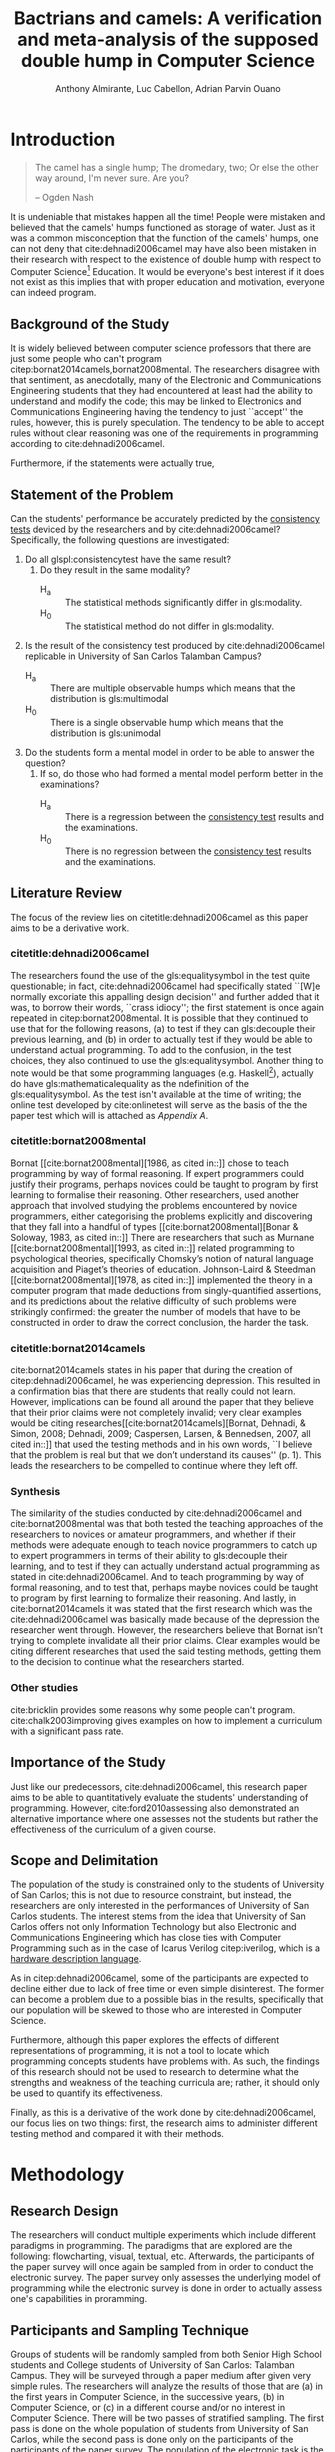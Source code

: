 # #+OPTIONS: toc:nil
#+latex_header_extra: \newglossaryentry{equalitysymbol}{name={equality symbol},description={(=)}}

#+TITLE: Bactrians and camels:
#+TITLE: A verification and meta-analysis of the supposed 
#+TITLE: double hump in Computer Science
# #+TITLE: Are there bactrians or dromedaries in University of San Carlos:
# #+TITLE: Verification and meta-analysis of the supposed double hump in Computer
# #+TITLE: Science
#+AUTHOR: Anthony Almirante, Luc Cabellon, Adrian Parvin Ouano
# #+AUTHOR: Myrl Hex
#+EMAIL: adrianparvino@gmail.com

#+LATEX_CLASS_OPTIONS: [12pt]
#+LATEX_HEADER: \newif\ifexport
#+LATEX_HEADER: \usepackage[margin=1in]{geometry}
#+LATEX_HEADER: \usepackage[natbibapa]{apacite}
#+LATEX_HEADER: \usepackage{usebib}
#+LATEX_HEADER: \usepackage{indentfirst}
#+LATEX_HEADER: \usepackage{fancyhdr}
#+LATEX_HEADER: \usepackage{etoc}
#+LATEX_HEADER: \bibinput{Research}
#+LATEX_HEADER: \usepackage[numberedsection]{glossaries}
#+LATEX_HEADER: \setglossarysection{subsection}
#+LATEX_HEADER: \makeglossaries

# #+LATEX_HEADER: \exporttrue
#+LATEX_HEADER: \ifexport \usepackage{fontspec} \fi
#+LATEX_HEADER: \ifexport \setmainfont{Arial} \fi
#+LATEX_HEADER: \ifexport \renewcommand{\baselinestretch}{2} \fi

#+LATEX_HEADER: \newcommand{\citetitle}[1]{\usebibentry{#1}{title} \citep{#1}}
# Must check if it is an article or a book. Books are italicized while articles aren't.

#+LATEX_HEADER_extra: \newglossaryentry{multimodal}{name={multimodal},description={Refers to having more than one hump(the \gls{mode})}}
#+LATEX_HEADER_extra: \newglossaryentry{normal}{name={normal},description={A curve that can be defined by its standard deviation and mean}}
#+LATEX_HEADER_extra: \newglossaryentry{consistencytest}{name={consistency test},description={A test administered to confirm if the participant has consistent answers on similar topics}}
#+LATEX_HEADER_extra: \newglossaryentry{mathematicalequality}{name={mathematical equality},description={\texttt{x = y}, means that we can substitute all \texttt{x}s in the code for \texttt{y}s and vice versa. Also known as \textit{referential equality}.\\\textit{In the study:} It contrasts with \gls{assignment}}}
#+LATEX_HEADER_extra: \newglossaryentry{assignment}{name={assignment},description={\texttt{x = y} means that \texttt{y} is \gls{evaluated}, and \texttt{x} is set to the result.\\\textit{In the study:} It is used as the paradigm by \cite{dehnadi2006camel}, and contrasts with \gls{mathematicalequality}}}}
#+LATEX_HEADER_extra: \newglossaryentry{unimodal}{name={unimodal},description={Having a single hump(\gls{mode})}}
#+LATEX_HEADER_extra: \newglossaryentry{modality}{name={modality},description={The amount of \glspl{mode} in the statistics. (See \gls{multimodal} and \gls{unimodal})}}
#+LATEX_HEADER_extra: \newglossaryentry{mode}{name={mode},description={Local maxima}}
#+LATEX_HEADER_extra: \newglossaryentry{evaluated}{name={evaluated},description={Run a piece of code}}

#+LATEX_HEADER: \fancypagestyle{plain}{
#+LATEX_HEADER: \fancyhf{}
#+LATEX_HEADER: \renewcommand{\headrulewidth}{0pt}
#+LATEX_HEADER: }

#+LATEX_HEADER: \fancyhf{}
#+LATEX_HEADER: \renewcommand{\headrulewidth}{0pt}
#+LATEX_HEADER: \fancyhead[R]{\thepage}

# #+BEGIN_abstract
# This research paper aims to verify the existence of a double hump in
# Computer Science education specifically those of San University of
# Carlos: Talamban Campus. In order to conduct the study, the
# researchers asked students from University of San Carlos: Talamban
# Campus.
# #+END_abstract

#+LATEX_HEADER: \renewcommand{\etocaftertitlehook}{\pagestyle{empty}}
#+LATEX_HEADER: \renewcommand{\etocaftertochook}{\pagestyle {empty}}
#+latex_header_extra: \newglossaryentry{hdl}{name={hardware description language},description={A language used for the development and simulation of hardware}}
#+latex_header_extra: \newglossaryentry{decouple}{name={decouple},description={Form a new interpretation despite having already having an old contradictory information}}

#+LATEX: \clearpage
#+LATEX: \pagestyle{fancy}
* Introduction
#+BEGIN_quote
The camel has a single hump; The dromedary, two; Or else the other way
around, I'm never sure. Are you?

-- Ogden Nash
#+END_quote

It is undeniable that mistakes happen all the time! People were
mistaken and believed that the camels' humps functioned as storage of
water. Just as it was a common misconception that the function of the
camels' humps, one can not deny that cite:dehnadi2006camel may have
also been mistaken in their research with respect to the existence of
double hump with respect to Computer Science[fn::The researchers would
just like to emphasize that Computer Science and Computer Programnming
are /distinct/; however, with exception to special cases, Computer
Programming is a prerequisite to Computer Science] Education. It would
be everyone's best interest if it does not exist as this implies that
with proper education and motivation, everyone can indeed program.

** Background of the Study
It is widely believed between computer science professors that there
are just some people who can't program
citep:bornat2014camels,bornat2008mental. The researchers disagree with
that sentiment, as anecdotally, many of the Electronic and
Communications Engineering students that they had encountered at least
had the ability to understand and modify the code; this may be linked
to Electronics and Communications Engineering having the tendency to
just ``accept'' the rules, however, this is purely speculation. The
tendency to be able to accept rules without clear reasoning was one of
the requirements in programming according to cite:dehnadi2006camel.
# TODO: more stuff
Furthermore, if the statements were actually true, 

# As
# further informal proof, quite often, experienced programmers often
# complain about

# TODO: Something

** Statement of the Problem
Can the students' performance be accurately predicted by the
[[glspl:consistencytest][consistency tests]] deviced by the researchers and by
cite:dehnadi2006camel?
Specifically, the following questions are investigated:
  1. Do all glspl:consistencytest have the same result?
     1. Do they result in the same modality?
        - H_a :: The statistical methods significantly differ in gls:modality.
        - H_0 :: The statistical method do not differ in gls:modality.
  2. Is the result of the consistency test produced by
     cite:dehnadi2006camel replicable in University of San Carlos
     Talamban Campus?
      - H_a :: There are multiple observable humps which means that
               the distribution is gls:multimodal
      - H_0 :: There is a single observable hump which means that the
               distribution is gls:unimodal
  3. Do the students form a mental model in order to be able to answer the question?
     1. If so, do those who had formed a mental model perform better in the examinations?
       - H_a :: There is a regression between the [[gls:consistencytest][consistency test]]
              results and the examinations.
       - H_0 :: There is no regression between the [[gls:consistencytest][consistency test]]
              results and the examinations.

** Literature Review
The focus of the review lies on citetitle:dehnadi2006camel as this
paper aims to be a derivative work.
*** citetitle:dehnadi2006camel
The researchers found the use of the gls:equalitysymbol in the test
quite questionable; in fact, cite:dehnadi2006camel had specifically
stated ``[W]e normally excoriate this appalling design decision'' and
further added that it was, to borrow their words, ``crass idiocy'';
the first statement is once again repeated in citep:bornat2008mental.
It is possible that they continued to use that for the following
reasons, (a) to test if they can gls:decouple their previous learning, and
(b) in order to actually test if they would be able to understand
actual programming. To add to the confusion, in the test choices, they
also continued to use the gls:equalitysymbol. Another thing to note
would be that some programming languages (e.g. Haskell[fn::However,
the bound variable still remains to be declared at the
left-hand-side.]), actually do have gls:mathematicalequality as the
ndefinition of the gls:equalitysymbol. As the test isn't available at
the time of writing; the online test developed by cite:onlinetest will
serve as the basis of the the paper test which will is attached as [[Appendix A][Appendix A]].

# Aside from simple graphical analysis, there has been no mention of a
# bimodality test.

*** citetitle:bornat2008mental
Bornat [[cite:bornat2008mental][1986, as cited in::]] chose to teach
programming by way of formal reasoning. If expert programmers could
justify their programs, perhaps novices could be taught to program by
first learning to formalise their reasoning. Other researchers, used
another approach that involved studying the problems encountered by
novice programmers, either categorising the problems explicitly and
discovering that they fall into a handful of types
[[cite:bornat2008mental][Bonar & Soloway, 1983, as cited in::]] There
are researchers that such as Murnane [[cite:bornat2008mental][1993, as
cited in::]] related programming to psychological theories,
specifically Chomsky’s notion of natural language acquisition and
Piaget’s theories of education. Johnson-Laird & Steedman
[[cite:bornat2008mental][1978, as cited in::]] implemented the theory
in a computer program that made deductions from singly-quantified
assertions, and its predictions about the relative difficulty of such
problems were strikingly confirmed: the greater the number of models
that have to be constructed in order to draw the correct conclusion,
the harder the task.

*** citetitle:bornat2014camels
cite:bornat2014camels states in his paper that during the creation of
citep:dehnadi2006camel, he was experiencing depression. This resulted
in a confirmation bias that there are students that really could not
learn. However, implications can be found all around the paper that
they believe that their prior claims were not completely invalid; very
clear examples would be citing
researches[[cite:bornat2014camels][Bornat, Dehnadi, & Simon, 2008;
Dehnadi, 2009; Caspersen, Larsen, & Bennedsen, 2007, all cited in::]]
that used the testing methods and in his own words, ``I believe that
the problem is real but that we don’t understand its causes''
(p. 1). This leads the researchers to be compelled to continue where
they left off.

*** Synthesis
The similarity of the studies conducted by cite:dehnadi2006camel and
cite:bornat2008mental was that both tested the teaching approaches of
the researchers to novices or amateur programmers, and whether if
their methods were adequate enough to teach novice programmers to
catch up to expert programmers in terms of their ability to gls:decouple
their learning, and to test if they can actually understand actual
programming as stated in cite:dehnadi2006camel. And to teach
programming by way of formal reasoning, and to test that, perhaps
maybe novices could be taught to program by first learning to
formalize their reasoning. And lastly, in cite:bornat2014camels it was
stated that the first research which was the cite:dehnadi2006camel was
basically made because of the depression the researcher went
through. However, the researchers believe that Bornat isn’t trying to
complete invalidate all their prior claims. Clear examples would be
citing different researches that used the said testing methods,
getting them to the decision to continue what the researchers started.

*** Other studies
cite:bricklin provides some reasons why some people can't program.
cite:chalk2003improving gives examples on how to implement a
curriculum with a significant pass rate. 
** Importance of the Study
Just like our predecessors, cite:dehnadi2006camel, this research paper
aims to be able to quantitatively evaluate the students' understanding
of programming. However, cite:ford2010assessing also demonstrated an
alternative importance where one assesses not the students but rather
the effectiveness of the curriculum of a given course.


# As our world tends to get deeper into technology, knowledge of
# computers start to become indispensible. Even way back in 1990s,
# Computer Programming is present in Electronic and Communications
# Engineering.

** Scope and Delimitation
The population of the study is constrained only to the students of
University of San Carlos; this is not due to resource constraint, but
instead, the researchers are only interested in the performances of
University of San Carlos students.  The interest stems from the idea
that University of San Carlos offers not only Information Technology
but also Electronic and Communications Engineering which has close
ties with Computer Programming such as in the case of Icarus Verilog
citep:iverilog, which is a [[gls:hdl][hardware description language]].

As in citep:dehnadi2006camel, some of the participants are expected to
decline either due to lack of free time or even simple disinterest.
The former can become a problem due to a possible bias in the results,
specifically that our population will be skewed to those who are
interested in Computer Science.

Furthermore, although this paper explores the effects of different
representations of programming, it is not a tool to locate which
programming concepts students have problems with. As such, the
findings of this research should not be used to research to determine
what the strengths and weakness of the teaching curricula are; rather,
it should only be used to quantify its effectiveness.

Finally, as this is a derivative of the work done by
cite:dehnadi2006camel, our focus lies on two things: first, the
research aims to administer different testing method and compared it
with their methods.
# the resulting [[gls:modality][modality]] of the tests administered
# and most importantly, to see if the different testing methods result
# in an offset.


# ** Structure of the study
# The paper is split into two parts. The first part contains a
# meta-analysis that is centered on citep:dehnadi2006camel, and two
# papers that are loose follow-ups: cite:bornat2008mental and
# citep:bornat2014camels. The second part of the study will contain
# analyses on different methodologies that are derived from the aptitude
# tests conducted by cite:dehnadi2006camel. This should be able to
# achieve two things: perform a meta-analysis on citep:dehnadi2006camel
# to verify the modality of the Computer Science curve, and confirm if
# the results are replicable in University of San Carlos: Talamban
# Campus.

# In the second chapter, we will review the results in
# cite:dehnadi2006camel. In particular, we will perform a synthesis with
# two follow-up papers, citep:bornat2008mental and
# citep:bornat2014camels. In the third chapter, we will describe the
# methodology and how it relates to the synthesis of our literature
# review. In the fourth chapter, the results will be announced. In the
# final chapter, we will form a conclusion. The appendices contain the
# data collected from the surveys along with the paper and electronic
# survey.
#+LATEX: \printglossaries

* Methodology
** Research Design
The researchers will conduct multiple experiments which include
different paradigms in programming. The paradigms that are explored
are the following: flowcharting, visual, textual, etc. Afterwards, the
participants of the paper survey will once again be sampled from in
order to conduct the electronic survey. The paper survey only assesses
the underlying model of programming while the electronic survey is
done in order to actually assess one's capabilities in proramming.

** Participants and Sampling Technique
Groups of students will be randomly sampled from both Senior High
School students and College students of University of San Carlos:
Talamban Campus. They will be surveyed through a paper medium after
given very simple rules. The researchers will analyze the results of
those that are (a) in the first years in Computer Science, in the
successive years, (b) in Computer Science, or (c) in a different
course and/or no interest in Computer Science. There will be two
passes of stratified sampling. The first pass is done on the whole
population of students from University of San Carlos, while the second
pass is done only on the participants of the participants of the paper
survey. The population of the electronic task is the participants
of the first task.

** Research Instrument
The data collection requires 2 instruments, first, a paper survey is
required. The contents of the paper survey is located in Appendices
A,B,C... Afterwards, an electronic task of actual programming is
conducted. The contents is located in Appendices D....

** Data Gathering Procedure
The researchers will distribute the paper survey to each classroom
that is included in the population. Once the results of the paper
survey is analyzed, a new strata, passing and non-passing is formed,
and another pass of stratified sampling is performed for the
electronic exams.

** Data Analysis
The \chi^2-test will be used in order to verify the amount of
categories(passing and nonpassing, and good and bad in
programming).

# * Meta-analysis

# * Results

# * Conclusion


\raggedright
bibliography:Research.bib
bibliographystyle:apacite

* Appendix A

# Local Variables:
# mode: org
# org-latex-pdf-process: ("xelatex -interaction nonstopmode -output-directory %o %f" "bibtex %b"  "makeglossaries %b" "xelatex -interaction nonstopmode -output-directory %o %f" "xelatex -interaction nonstopmode -output-directory %o %f")
# DISABLED: org-latex-pdf-process: ("pdflatex -interaction nonstopmode -output-directory %o %f" "bibtex %b" "makeglossaries %b" "pdflatex -interaction nonstopmode -output-directory %o %f" "pdflatex -interaction nonstopmode -output-directory %o %f")
# End:
